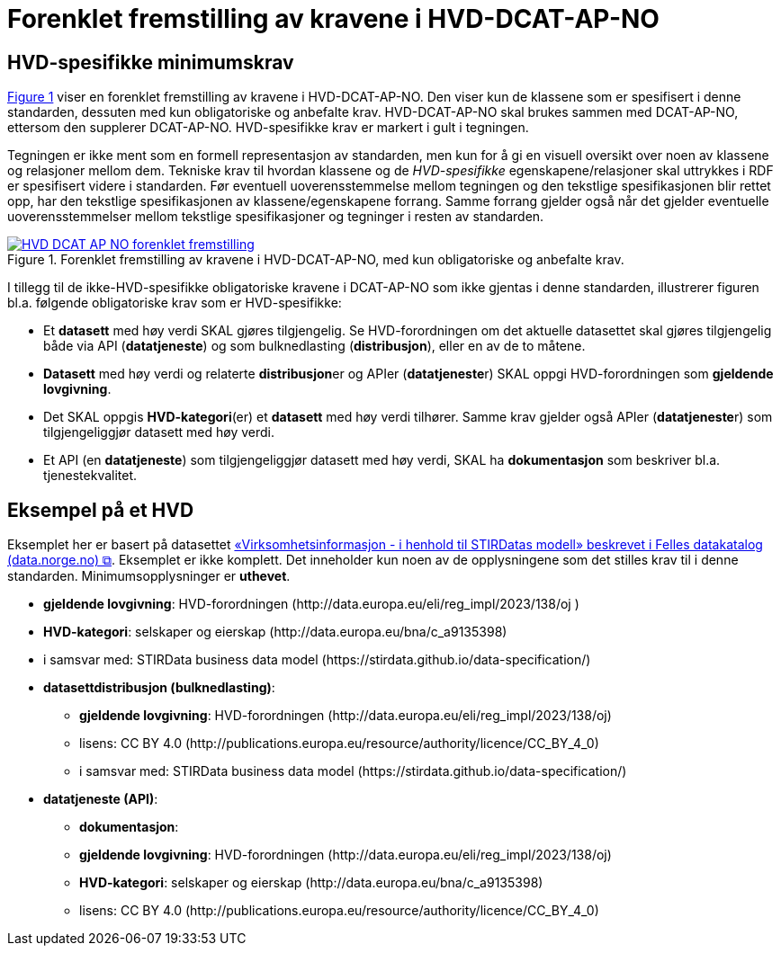 = Forenklet fremstilling av kravene i HVD-DCAT-AP-NO [[Forenklet-fremstilling-av-kravene]]

== HVD-spesifikke minimumskrav

:xrefstyle: short

<<img-ForenkletModell>> viser en forenklet fremstilling av kravene i HVD-DCAT-AP-NO. Den viser kun de klassene som er spesifisert i denne standarden, dessuten med kun obligatoriske og anbefalte krav. HVD-DCAT-AP-NO skal brukes sammen med DCAT-AP-NO, ettersom den supplerer DCAT-AP-NO. HVD-spesifikke krav er markert i gult i tegningen. 

Tegningen er ikke ment som en formell representasjon av standarden, men kun for å gi en visuell oversikt over noen av klassene og relasjoner mellom dem. Tekniske krav til hvordan klassene og de __HVD-spesifikke__ egenskapene/relasjoner skal uttrykkes i RDF er spesifisert videre i standarden. Før eventuell uoverensstemmelse mellom tegningen og den tekstlige spesifikasjonen blir rettet opp, har den tekstlige spesifikasjonen av klassene/egenskapene forrang. Samme forrang gjelder også når det gjelder eventuelle uoverensstemmelser mellom tekstlige spesifikasjoner og tegninger i resten av standarden. 

[[img-ForenkletModell]]
.Forenklet fremstilling av kravene i HVD-DCAT-AP-NO, med kun obligatoriske og anbefalte krav.
[link=images/HVD-DCAT-AP-NO-forenklet-fremstilling.png]
image::images/HVD-DCAT-AP-NO-forenklet-fremstilling.png[]

:xrefstyle: full

I tillegg til de ikke-HVD-spesifikke obligatoriske kravene i DCAT-AP-NO som ikke gjentas i denne standarden, illustrerer figuren bl.a. følgende  obligatoriske krav som er HVD-spesifikke: 

* Et **datasett** med høy verdi SKAL gjøres tilgjengelig. Se HVD-forordningen om det aktuelle datasettet skal gjøres tilgjengelig både via API (**datatjeneste**) og som bulknedlasting (**distribusjon**), eller en av de to måtene. 

* **Datasett** med høy verdi og relaterte **distribusjon**er og APIer (**datatjeneste**r) SKAL oppgi HVD-forordningen som *gjeldende lovgivning*.  

* Det SKAL oppgis *HVD-kategori*(er) et **datasett** med høy verdi tilhører. Samme krav gjelder også APIer (**datatjeneste**r) som tilgjengeliggjør datasett med høy verdi. 

* Et API (en **datatjeneste**) som tilgjengeliggjør datasett med høy verdi, SKAL ha **dokumentasjon** som beskriver bl.a. tjenestekvalitet. 

== Eksempel på et HVD

Eksemplet her er basert på datasettet https://data.norge.no/datasets/9b8fbdd7-7294-39e2-959b-24dc8ab0df4a[«Virksomhetsinformasjon - i henhold til STIRDatas modell» beskrevet i Felles datakatalog (data.norge.no) &#x29C9;, window="_blank", role="ext-link"]. Eksemplet er ikke komplett. Det inneholder kun noen av de opplysningene som det stilles krav til i denne standarden. Minimumsopplysninger er **uthevet**.  

* **gjeldende lovgivning**: HVD-forordningen (\http://data.europa.eu/eli/reg_impl/2023/138/oj )
* **HVD-kategori**: selskaper og eierskap (\http://data.europa.eu/bna/c_a9135398)
* i samsvar med: STIRData business data model (\https://stirdata.github.io/data-specification/) 
* **datasettdistribusjon (bulknedlasting)**: 
** **gjeldende lovgivning**: HVD-forordningen (\http://data.europa.eu/eli/reg_impl/2023/138/oj)
** lisens: CC BY 4.0 (\http://publications.europa.eu/resource/authority/licence/CC_BY_4_0)
** i samsvar med: STIRData business data model (\https://stirdata.github.io/data-specification/)
* **datatjeneste (API)**:
** **dokumentasjon**:
** **gjeldende lovgivning**: HVD-forordningen (\http://data.europa.eu/eli/reg_impl/2023/138/oj)
** **HVD-kategori**: selskaper og eierskap (\http://data.europa.eu/bna/c_a9135398)
** lisens: CC BY 4.0 (\http://publications.europa.eu/resource/authority/licence/CC_BY_4_0)


